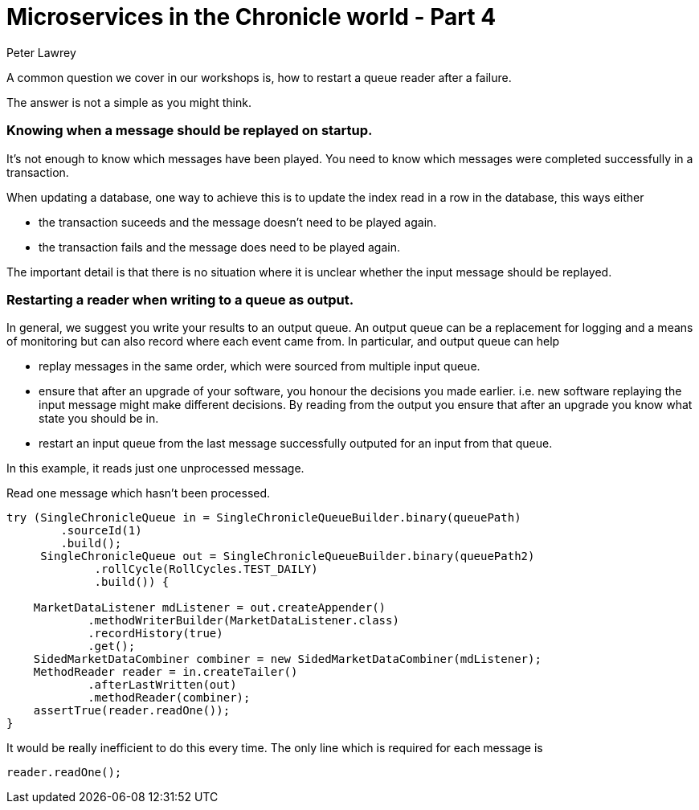 = Microservices in the Chronicle world - Part 4
Peter Lawrey

A common question we cover in our workshops is, how to restart a queue reader after a failure.

The answer is not a simple as you might think.

=== Knowing when a message should be replayed on startup.

It's not enough to know which messages have been played.  You need to know which messages were completed successfully in a transaction.  

When updating a database, one way to achieve this is to update the index read in a row in the database, this ways either

- the transaction suceeds and the message doesn't need to be played again.
- the transaction fails and the message does need to be played again.

The important detail is that there is no situation where it is unclear whether the input message should be replayed.

=== Restarting a reader when writing to a queue as output.

In general, we suggest you write your results to an output queue.  An output queue can be a replacement for logging and a means of monitoring but can also record where each event came from.  
In particular, and output queue can help

- replay messages in the same order, which were sourced from multiple input queue.
- ensure that after an upgrade of your software, you honour the decisions you made earlier. i.e. new software replaying the input message might make different decisions. By reading from the output you ensure that after an upgrade you know what state you should be in.
- restart an input queue from the last message successfully outputed for an input from that queue.

In this example, it reads just one unprocessed message.

.Read one message which hasn't been processed.
[source, java]
--------------
try (SingleChronicleQueue in = SingleChronicleQueueBuilder.binary(queuePath)
        .sourceId(1)
        .build();
     SingleChronicleQueue out = SingleChronicleQueueBuilder.binary(queuePath2)
             .rollCycle(RollCycles.TEST_DAILY)
             .build()) {

    MarketDataListener mdListener = out.createAppender()
            .methodWriterBuilder(MarketDataListener.class)
            .recordHistory(true)
            .get();
    SidedMarketDataCombiner combiner = new SidedMarketDataCombiner(mdListener);
    MethodReader reader = in.createTailer()
            .afterLastWritten(out)
            .methodReader(combiner);
    assertTrue(reader.readOne());
}
--------------

It would be really inefficient to do this every time. The only line which is required for each message is

[source, java]
--------------
reader.readOne();
--------------

